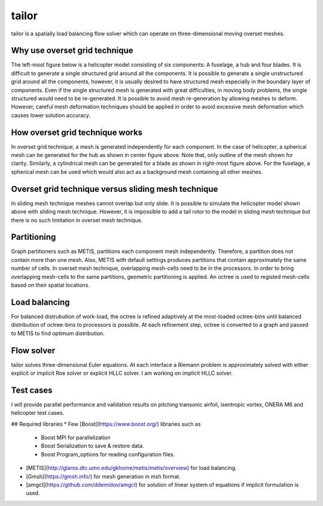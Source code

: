tailor
======

tailor is a spatially load balancing flow solver which can operate on three-dimensional moving overset meshes.

Why use overset grid technique
------------------------------

The left-most figure below is a helicopter model consisting of six components: A fuselage, a hub and four blades. It is difficult to generate a single structured grid around all the components. It is possible to generate a single unstructured grid around all the components, however, it is usually desired to have structured mesh especially in the boundary layer of components. Even if the single structured mesh is generated with great difficulties, in moving body problems, the single structured would need to be re-generated. It is possible to avoid mesh re-generation by allowing meshes to deform. However, careful mesh deformation techniques should be applied in order to avoid excessive mesh deformation which causes lower solution accuracy.

.. image:: ../images/helicopter.png
  :width: 200

.. image:: ../images/hub_mesh_outline.png
  :width: 200

.. image:: ../images/blade_mesh_outline.png
  :width: 200

How overset grid technique works
--------------------------------

In overset grid technique, a mesh is generated independently for each component. In the case of helicopter, a spherical mesh can be generated for the hub as shown in center figure above. Note that, only outline of the mesh shown for clarity. Similarly, a cylindrical mesh can be generated for a blade as shown in right-most figure above. For the fuselage, a spherical mesh can be used which would also act as a background mesh containing all other meshes.

Overset grid technique versus sliding mesh technique
----------------------------------------------------

In sliding mesh technique meshes cannot overlap but only slide. It is possible to simulate the helicopter model shown above with sliding mesh technique. However, it is impossible to add a tail rotor to the model in sliding mesh technique but there is no such limitation in overset mesh technique.

Partitioning
------------

.. image:: ../images/partitioning.png
  :width: 200

Graph partitioners such as METIS, partitions each component mesh independently. Therefore, a partition does not contain more than one mesh. Also, METIS with default settings produces partitions that contain approximately the same number of cells. In overset mesh technique, overlapping mesh-cells need to be in the processors. In order to bring overlapping mesh-cells to the same partitions, geometric partitioning is applied. An octree is used to registed mesh-cells based on their spatial locations.

Load balancing
--------------

For balanced distrubution of work-load, the octree is refined adaptively at the most-loaded octree-bins until balanced distribution of octree-bins to processors is possible. At each refinement step, octree is converted to a graph and passed to METIS to find optimum distribution.

Flow solver
-----------
tailor solves three-dimensional Euler equations. At each interface a Riemann problem is approximately solved with either explicit or implicit Roe solver or explicit HLLC solver. I am working on implicit HLLC solver.

Test cases
----------

I will provide parallel performance and validation results on pitching transonic airfoil, isentropic vortex, ONERA M6 and helicopter test cases.

## Required libraries
* Few [Boost](https://www.boost.org/) libraries such as
    * Boost MPI for parallelization
    * Boost Serialization to save & restore data.
    * Boost Program_options for reading configuration files.
* [METIS](http://glaros.dtc.umn.edu/gkhome/metis/metis/overview) for load balancing.
* [Gmsh](https://gmsh.info/) for mesh generation in msh format.
* [amgcl](https://github.com/ddemidov/amgcl) for solution of linear system of equations if implicit formulation is used.
